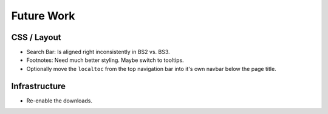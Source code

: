=============
 Future Work
=============

CSS / Layout
============
* Search Bar: Is aligned right inconsistently in BS2 vs. BS3.
* Footnotes: Need much better styling. Maybe switch to tooltips.
* Optionally move the ``localtoc`` from the top navigation bar into it's own
  navbar below the page title.

Infrastructure
==============
* Re-enable the downloads.

..
  The theme can be installed from PyPI_ or downloaded as a zip file from
  GitHub.

  Install Python Package from PyPI
  --------------------------------

  Download Zip Bundle
  -------------------
  To install the theme from a bundled zip file, download the theme
  bundle from the theme website and update your configuration:

  1. Create a "_themes" directory in your project source root.
  2. Get the "bootstrap" theme either as raw files or as a zipfile.

     a. Most current way is to just clone this repo or download the full
        repo source and move the "bootstrap" directory to "_themes".
     b. Alternatively, there are some prepackaged theme zip files (containing
        only the theme files), which can be read directly by Sphinx. See the
        downloads_ page for available packages. Then download
        "bootstrap.zip"::

          $ cd /path/to/_themes
          $ wget https://github.com/ryan-roemer/sphinx-bootstrap-theme/_static/downloads/bootstrap.zip

  3. Edit the "conf.py" configuration file to point to the bootstrap theme::

        # Activate the theme.
        sys.path.append(os.path.abspath('_themes'))
        html_theme = 'bootstrap'
        html_theme_path = ['_themes']

  .. _downloads: http://ryan-roemer.github.com/sphinx-bootstrap-theme/downloads.html
